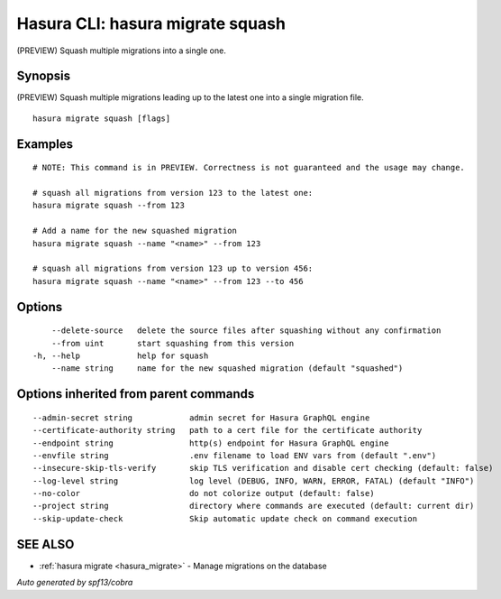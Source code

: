 .. meta::
   :description: Use hasura migrate squash to squash multiple migrations into one migration with the Hasura CLI
   :keywords: hasura, docs, CLI, hasura migrate squash

.. _hasura_migrate_squash:

Hasura CLI: hasura migrate squash
---------------------------------

(PREVIEW) Squash multiple migrations into a single one.

Synopsis
~~~~~~~~


(PREVIEW) Squash multiple migrations leading up to the latest one into a single migration file.

::

  hasura migrate squash [flags]

Examples
~~~~~~~~

::

    # NOTE: This command is in PREVIEW. Correctness is not guaranteed and the usage may change.

    # squash all migrations from version 123 to the latest one:
    hasura migrate squash --from 123

    # Add a name for the new squashed migration
    hasura migrate squash --name "<name>" --from 123
    
    # squash all migrations from version 123 up to version 456:
    hasura migrate squash --name "<name>" --from 123 --to 456

Options
~~~~~~~

::

      --delete-source   delete the source files after squashing without any confirmation
      --from uint       start squashing from this version
  -h, --help            help for squash
      --name string     name for the new squashed migration (default "squashed")

Options inherited from parent commands
~~~~~~~~~~~~~~~~~~~~~~~~~~~~~~~~~~~~~~

::

      --admin-secret string            admin secret for Hasura GraphQL engine
      --certificate-authority string   path to a cert file for the certificate authority
      --endpoint string                http(s) endpoint for Hasura GraphQL engine
      --envfile string                 .env filename to load ENV vars from (default ".env")
      --insecure-skip-tls-verify       skip TLS verification and disable cert checking (default: false)
      --log-level string               log level (DEBUG, INFO, WARN, ERROR, FATAL) (default "INFO")
      --no-color                       do not colorize output (default: false)
      --project string                 directory where commands are executed (default: current dir)
      --skip-update-check              Skip automatic update check on command execution

SEE ALSO
~~~~~~~~

* :ref:`hasura migrate <hasura_migrate>` 	 - Manage migrations on the database

*Auto generated by spf13/cobra*
